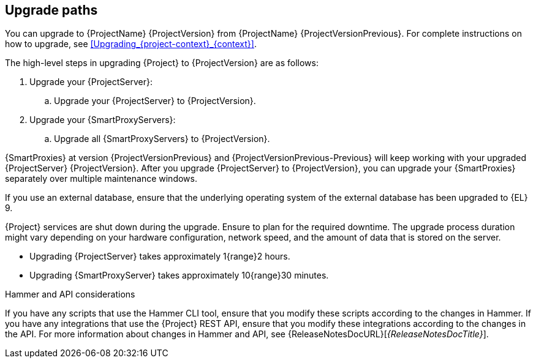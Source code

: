 [id="upgrade_paths_{context}"]
== Upgrade paths

You can upgrade to {ProjectName} {ProjectVersion} from {ProjectName} {ProjectVersionPrevious}.
For complete instructions on how to upgrade, see xref:Upgrading_{project-context}_{context}[].

The high-level steps in upgrading {Project} to {ProjectVersion} are as follows:

ifdef::satellite[]
. Ensure that your {ProjectServer}s and {SmartProxyServers} have been upgraded to {Project} {ProjectVersionPrevious}.
For more information, see {UpgradingPreviousDocURL}[_{UpgradingPreviousDocTitle}_] or {UpgradingDisconnectedPreviousDocURL}[_{UpgradingDisconnectedPreviousDocTitle}_].
endif::[]

ifndef::foreman-deb[]
. Upgrade your {ProjectServer}:
.. Upgrade your {ProjectServer} to {ProjectVersion}.
+
ifdef::satellite[]
.. Synchronize the new {ProjectVersion} repositories.
endif::[]
. Upgrade your {SmartProxyServers}:
.. Upgrade all {SmartProxyServers} to {ProjectVersion}.
endif::[]

ifdef::foreman-deb[]
. Upgrade your {ProjectServer} to {ProjectVersion}.
. Upgrade all {SmartProxyServers} to {ProjectVersion}.
endif::[]

ifdef::orcharhino[]
{SmartProxies} at version {ProjectVersionPrevious} will keep working with your upgraded {ProjectServer} {ProjectVersion}.
endif::[]
ifndef::orcharhino[]
{SmartProxies} at version {ProjectVersionPrevious} and {ProjectVersionPrevious-Previous} will keep working with your upgraded {ProjectServer} {ProjectVersion}.
endif::[]
After you upgrade {ProjectServer} to {ProjectVersion}, you can upgrade your {SmartProxies} separately over multiple maintenance windows.
ifdef::foreman-el,katello,satellite[]
For more information, see xref:Upgrading_Proxies_Separately_from_Server_{context}[].
endif::[]

If you use an external database, ensure that the underlying operating system of the external database has been upgraded to {EL} 9.

{Project} services are shut down during the upgrade.
Ensure to plan for the required downtime.
The upgrade process duration might vary depending on your hardware configuration, network speed, and the amount of data that is stored on the server.

* Upgrading {ProjectServer} takes approximately 1{range}2 hours.
* Upgrading {SmartProxyServer} takes approximately 10{range}30 minutes.

.Hammer and API considerations

If you have any scripts that use the Hammer CLI tool, ensure that you modify these scripts according to the changes in Hammer.
If you have any integrations that use the {Project} REST API, ensure that you modify these integrations according to the changes in the API.
For more information about changes in Hammer and API, see {ReleaseNotesDocURL}[_{ReleaseNotesDocTitle}_].
